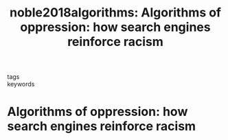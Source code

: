 #+TITLE: noble2018algorithms: Algorithms of oppression: how search engines reinforce racism
#+roam_key: cite:noble2018algorithms
#+roam_tags: lit book
#+wikidata: https://www.wikidata.org/wiki/Q48816548

- tags ::
- keywords ::

* Algorithms of oppression: how search engines reinforce racism
  :PROPERTIES:
  :Custom_ID: noble2018algorithms
  :URL:
  :AUTHOR: Noble, S. U.
  :NOTER_DOCUMENT:
  :NOTER_PAGE:
  :END:
